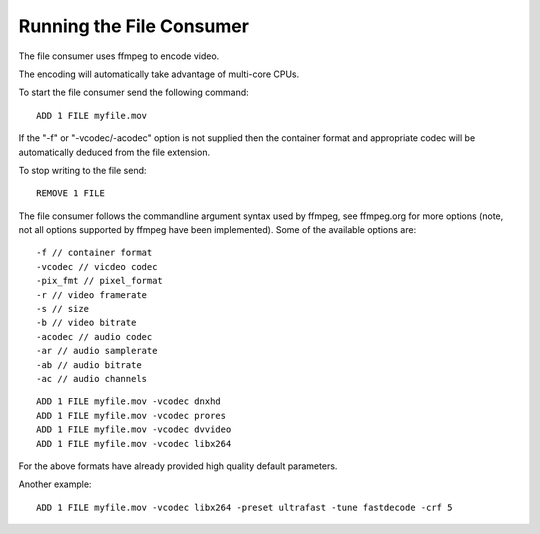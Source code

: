 .. _tut-file:

*************************
Running the File Consumer
*************************

The file consumer uses ffmpeg to encode video.

The encoding will automatically take advantage of multi-core CPUs.

To start the file consumer send the following command:

::
    
    ADD 1 FILE myfile.mov

If the "-f"  or "-vcodec/-acodec" option is not supplied then the container format and appropriate codec will be automatically deduced from the file extension.

To stop writing to the file send:

::

    REMOVE 1 FILE


The file consumer follows the commandline argument syntax used by ffmpeg, see ffmpeg.org for more options (note, not all options supported by ffmpeg have been implemented). Some of the available options are:

::

    -f // container format
    -vcodec // vicdeo codec
    -pix_fmt // pixel_format
    -r // video framerate
    -s // size
    -b // video bitrate
    -acodec // audio codec
    -ar // audio samplerate
    -ab // audio bitrate
    -ac // audio channels

::
        
    ADD 1 FILE myfile.mov -vcodec dnxhd
    ADD 1 FILE myfile.mov -vcodec prores
    ADD 1 FILE myfile.mov -vcodec dvvideo
    ADD 1 FILE myfile.mov -vcodec libx264

For the above formats have already provided high quality default parameters. 

Another example:

::

    ADD 1 FILE myfile.mov -vcodec libx264 -preset ultrafast -tune fastdecode -crf 5